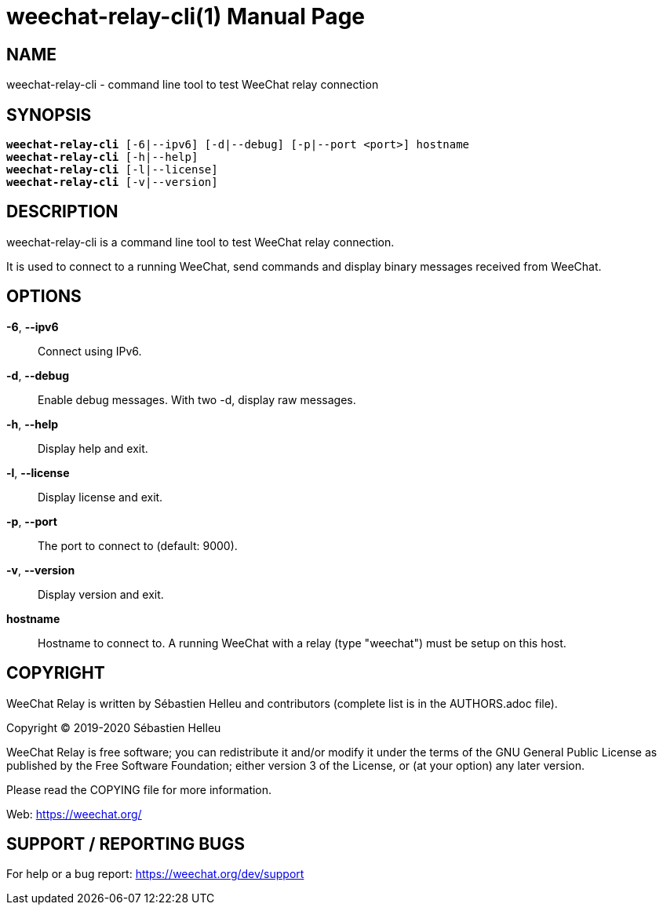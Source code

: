 = weechat-relay-cli(1)
:doctype: manpage
:author: Sébastien Helleu
:email: flashcode@flashtux.org
:lang: en
:man manual: WeeChat Relay Manual
:man source: WeeChat Relay {revnumber}

== NAME

weechat-relay-cli - command line tool to test WeeChat relay connection

== SYNOPSIS

[verse]
*weechat-relay-cli* [-6|--ipv6] [-d|--debug] [-p|--port <port>] hostname
*weechat-relay-cli* [-h|--help]
*weechat-relay-cli* [-l|--license]
*weechat-relay-cli* [-v|--version]

== DESCRIPTION

weechat-relay-cli is a command line tool to test WeeChat relay connection.

It is used to connect to a running WeeChat, send commands and display binary
messages received from WeeChat.

== OPTIONS

*-6*, *--ipv6*::
    Connect using IPv6.

*-d*, *--debug*::
    Enable debug messages.  With two -d, display raw messages.

*-h*, *--help*::
    Display help and exit.

*-l*, *--license*::
    Display license and exit.

*-p*, *--port*::
    The port to connect to (default: 9000).

*-v*, *--version*::
    Display version and exit.

*hostname*::
    Hostname to connect to. A running WeeChat with a relay (type "weechat")
    must be setup on this host.

== COPYRIGHT

WeeChat Relay is written by Sébastien Helleu and contributors (complete list is
in the AUTHORS.adoc file).

Copyright (C) 2019-2020 {author}

WeeChat Relay is free software; you can redistribute it and/or modify
it under the terms of the GNU General Public License as published by
the Free Software Foundation; either version 3 of the License, or
(at your option) any later version.

Please read the COPYING file for more information.

Web: https://weechat.org/

== SUPPORT / REPORTING BUGS

For help or a bug report: https://weechat.org/dev/support
